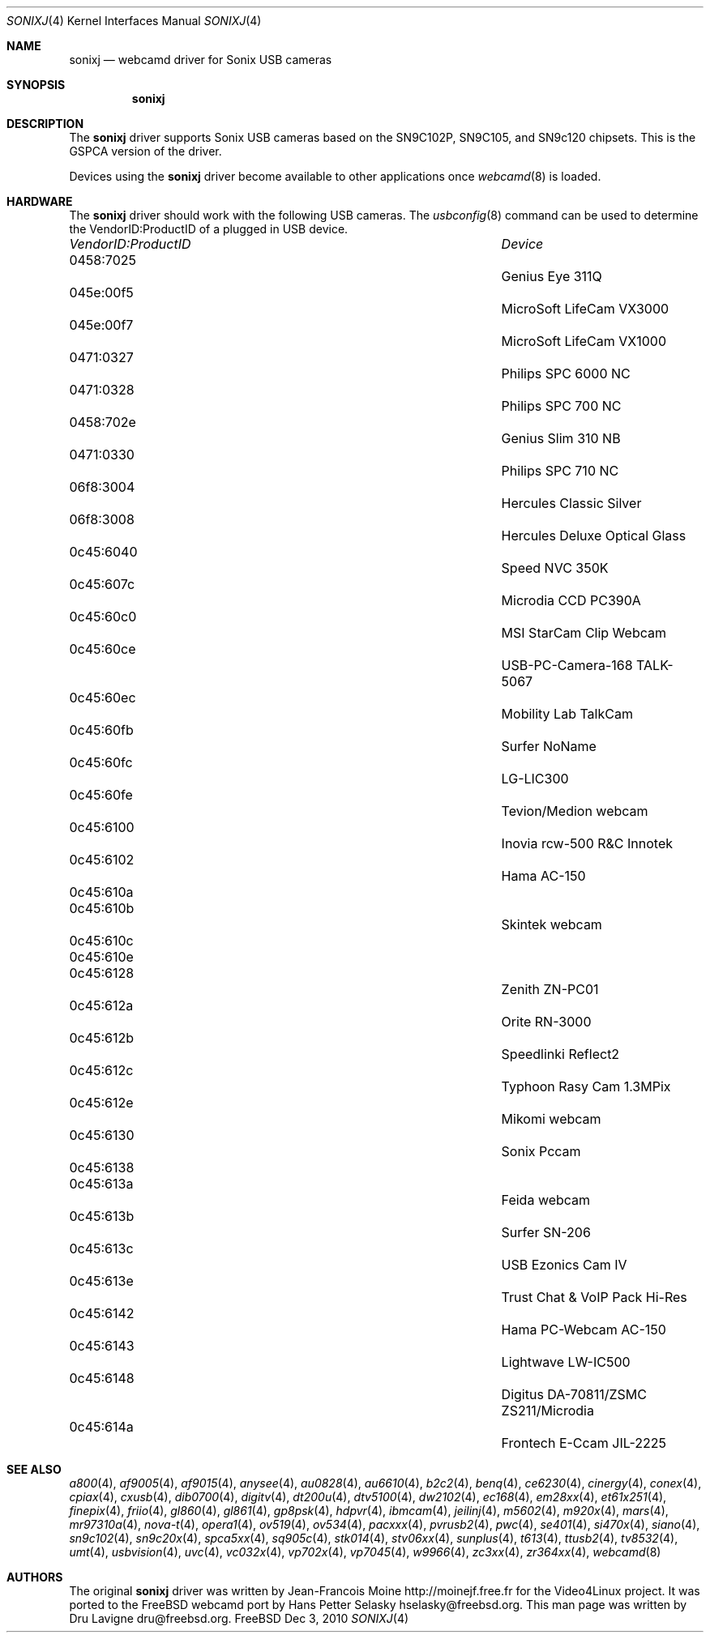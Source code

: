 .\"
.\" Copyright (c) 2010 Dru Lavigne <dru@freebsd.org>
.\"
.\" All rights reserved.
.\"
.\" Redistribution and use in source and binary forms, with or without
.\" modification, are permitted provided that the following conditions
.\" are met:
.\" 1. Redistributions of source code must retain the above copyright
.\"    notice, this list of conditions and the following disclaimer.
.\" 2. Redistributions in binary form must reproduce the above copyright
.\"    notice, this list of conditions and the following disclaimer in the
.\"    documentation and/or other materials provided with the distribution.
.\"
.\" THIS SOFTWARE IS PROVIDED BY THE AUTHOR AND CONTRIBUTORS ``AS IS'' AND
.\" ANY EXPRESS OR IMPLIED WARRANTIES, INCLUDING, BUT NOT LIMITED TO, THE
.\" IMPLIED WARRANTIES OF MERCHANTABILITY AND FITNESS FOR A PARTICULAR PURPOSE
.\" ARE DISCLAIMED.  IN NO EVENT SHALL THE AUTHOR OR CONTRIBUTORS BE LIABLE
.\" FOR ANY DIRECT, INDIRECT, INCIDENTAL, SPECIAL, EXEMPLARY, OR CONSEQUENTIAL 
.\" DAMAGES (INCLUDING, BUT NOT LIMITED TO, PROCUREMENT OF SUBSTITUTE GOODS
.\" OR SERVICES; LOSS OF USE, DATA, OR PROFITS; OR BUSINESS INTERRUPTION)
.\" HOWEVER CAUSED AND ON ANY THEORY OF LIABILITY, WHETHER IN CONTRACT, STRICT
.\" LIABILITY, OR TORT (INCLUDING NEGLIGENCE OR OTHERWISE) ARISING IN ANY WAY
.\" OUT OF THE USE OF THIS SOFTWARE, EVEN IF ADVISED OF THE POSSIBILITY OF
.\" SUCH DAMAGE.
.\"
.\"
.Dd Dec 3, 2010
.Dt SONIXJ 4
.Os FreeBSD
.Sh NAME
.Nm sonixj
.Nd webcamd driver for Sonix USB cameras
.Sh SYNOPSIS
.Nm
.Sh DESCRIPTION
The
.Nm
driver supports Sonix USB cameras based on the SN9C102P, SN9C105, and SN9c120 chipsets. This is the GSPCA version of the driver.
.Pp
Devices using the
.Nm
driver become available to other applications once
.Xr webcamd 8
is loaded.
.Sh HARDWARE
The
.Nm
driver should work with the following USB cameras. The
.Xr usbconfig 8
command can be used to determine the VendorID:ProductID of a plugged in USB device.
.Pp
.Bl -column -compact ".Li 0fe9:d62" "DViCO FusionHDTV USB"
.It Em "VendorID:ProductID" Ta Em Device
.It 0458:7025	 Ta "Genius Eye 311Q"
.It 045e:00f5	 Ta "MicroSoft LifeCam VX3000"
.It 045e:00f7	 Ta "MicroSoft LifeCam VX1000"
.It 0471:0327	 Ta "Philips SPC 6000 NC"
.It 0471:0328	 Ta "Philips SPC 700 NC"
.It 0458:702e	 Ta "Genius Slim 310 NB"
.It 0471:0330	 Ta "Philips SPC 710 NC"
.It 06f8:3004	 Ta "Hercules Classic Silver"
.It 06f8:3008	 Ta "Hercules Deluxe Optical Glass"
.It 0c45:6040	 Ta "Speed NVC 350K"
.It 0c45:607c	 Ta "Microdia CCD PC390A"
.It 0c45:60c0	 Ta "MSI StarCam Clip Webcam"
.It 0c45:60ce	 Ta "USB-PC-Camera-168 TALK-5067"
.It 0c45:60ec	 Ta "Mobility Lab TalkCam"
.It 0c45:60fb	 Ta "Surfer NoName"
.It 0c45:60fc	 Ta "LG-LIC300"
.It 0c45:60fe	 Ta "Tevion/Medion webcam"
.It 0c45:6100	 Ta "Inovia rcw-500 R&C Innotek"
.It 0c45:6102	 Ta "Hama AC-150"
.It 0c45:610a	 Ta ""
.It 0c45:610b	 Ta "Skintek webcam"
.It 0c45:610c	 Ta ""
.It 0c45:610e	 Ta ""
.It 0c45:6128	 Ta "Zenith ZN-PC01"
.It 0c45:612a	 Ta "Orite RN-3000"
.It 0c45:612b	 Ta "Speedlinki Reflect2"
.It 0c45:612c	 Ta "Typhoon Rasy Cam 1.3MPix"
.It 0c45:612e	 Ta "Mikomi webcam"
.It 0c45:6130	 Ta "Sonix Pccam"
.It 0c45:6138	 Ta ""
.It 0c45:613a	 Ta "Feida webcam"
.It 0c45:613b	 Ta "Surfer SN-206"
.It 0c45:613c	 Ta "USB Ezonics Cam IV"
.It 0c45:613e	 Ta "Trust Chat & VoIP Pack Hi-Res"
.It 0c45:6142	 Ta "Hama PC-Webcam AC-150"
.It 0c45:6143	 Ta "Lightwave LW-IC500"
.It 0c45:6148	 Ta "Digitus DA-70811/ZSMC ZS211/Microdia"
.It 0c45:614a	 Ta "Frontech E-Ccam JIL-2225"
.El
.Pp
.Sh SEE ALSO
.Xr a800 4 ,
.Xr af9005 4 ,
.Xr af9015 4 ,
.Xr anysee 4 ,
.Xr au0828 4 ,
.Xr au6610 4 ,
.Xr b2c2 4 ,
.Xr benq 4 ,
.Xr ce6230 4 ,
.Xr cinergy 4 ,
.Xr conex 4 ,
.Xr cpiax 4 ,
.Xr cxusb 4 ,
.Xr dib0700 4 ,
.Xr digitv 4 ,
.Xr dt200u 4 ,
.Xr dtv5100 4 ,
.Xr dw2102 4 ,
.Xr ec168 4 ,
.Xr em28xx 4 ,
.Xr et61x251 4 ,
.Xr finepix 4 ,
.Xr friio 4 ,
.Xr gl860 4 ,
.Xr gl861 4 ,
.Xr gp8psk 4 ,
.Xr hdpvr 4 ,
.Xr ibmcam 4 ,
.Xr jeilinj 4 ,
.Xr m5602 4 ,
.Xr m920x 4 ,
.Xr mars 4 ,
.Xr mr97310a 4 ,
.Xr nova-t 4 ,
.Xr opera1 4 ,
.Xr ov519 4 ,
.Xr ov534 4 ,
.Xr pacxxx 4 ,
.Xr pvrusb2 4 ,
.Xr pwc 4 ,
.Xr se401 4 ,
.Xr si470x 4 ,
.Xr siano 4 ,
.Xr sn9c102 4 ,
.Xr sn9c20x 4 ,
.Xr spca5xx 4 ,
.Xr sq905c 4 ,
.Xr stk014 4 ,
.Xr stv06xx 4 ,
.Xr sunplus 4 ,
.Xr t613 4 ,
.Xr ttusb2 4 ,
.Xr tv8532 4 ,
.Xr umt 4 ,
.Xr usbvision 4 ,
.Xr uvc 4 ,
.Xr vc032x 4 ,
.Xr vp702x 4 ,
.Xr vp7045 4 ,
.Xr w9966 4 ,
.Xr zc3xx 4 ,
.Xr zr364xx 4 ,
.Xr webcamd 8 
.Sh AUTHORS
.An -nosplit
The original
.Nm
driver was written by 
.An Jean-Francois Moine http://moinejf.free.fr
for the Video4Linux project. It was ported to the FreeBSD webcamd port by 
.An Hans Petter Selasky hselasky@freebsd.org .
This man page was written by 
.An Dru Lavigne dru@freebsd.org .
.Pp
